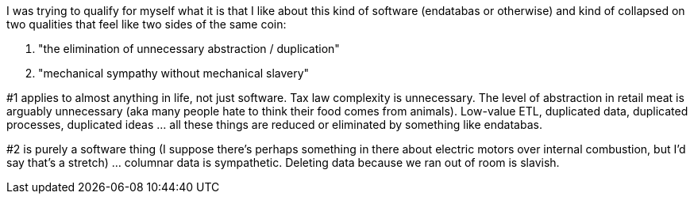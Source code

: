 I was trying to qualify for myself what it is that I like about this kind of software (endatabas or otherwise) and kind of collapsed on two qualities that feel like two sides of the same coin:

1. "the elimination of unnecessary abstraction / duplication"
2. "mechanical sympathy without mechanical slavery"

#1 applies to almost anything in life, not just software. Tax law complexity is unnecessary. The level of abstraction in retail meat is arguably unnecessary (aka many people hate to think their food comes from animals). Low-value ETL, duplicated data, duplicated processes, duplicated ideas ... all these things are reduced or eliminated by something like endatabas.

#2 is purely a software thing (I suppose there's perhaps something in there about electric motors over internal combustion, but I'd say that's a stretch) ... columnar data is sympathetic. Deleting data because we ran out of room is slavish.
